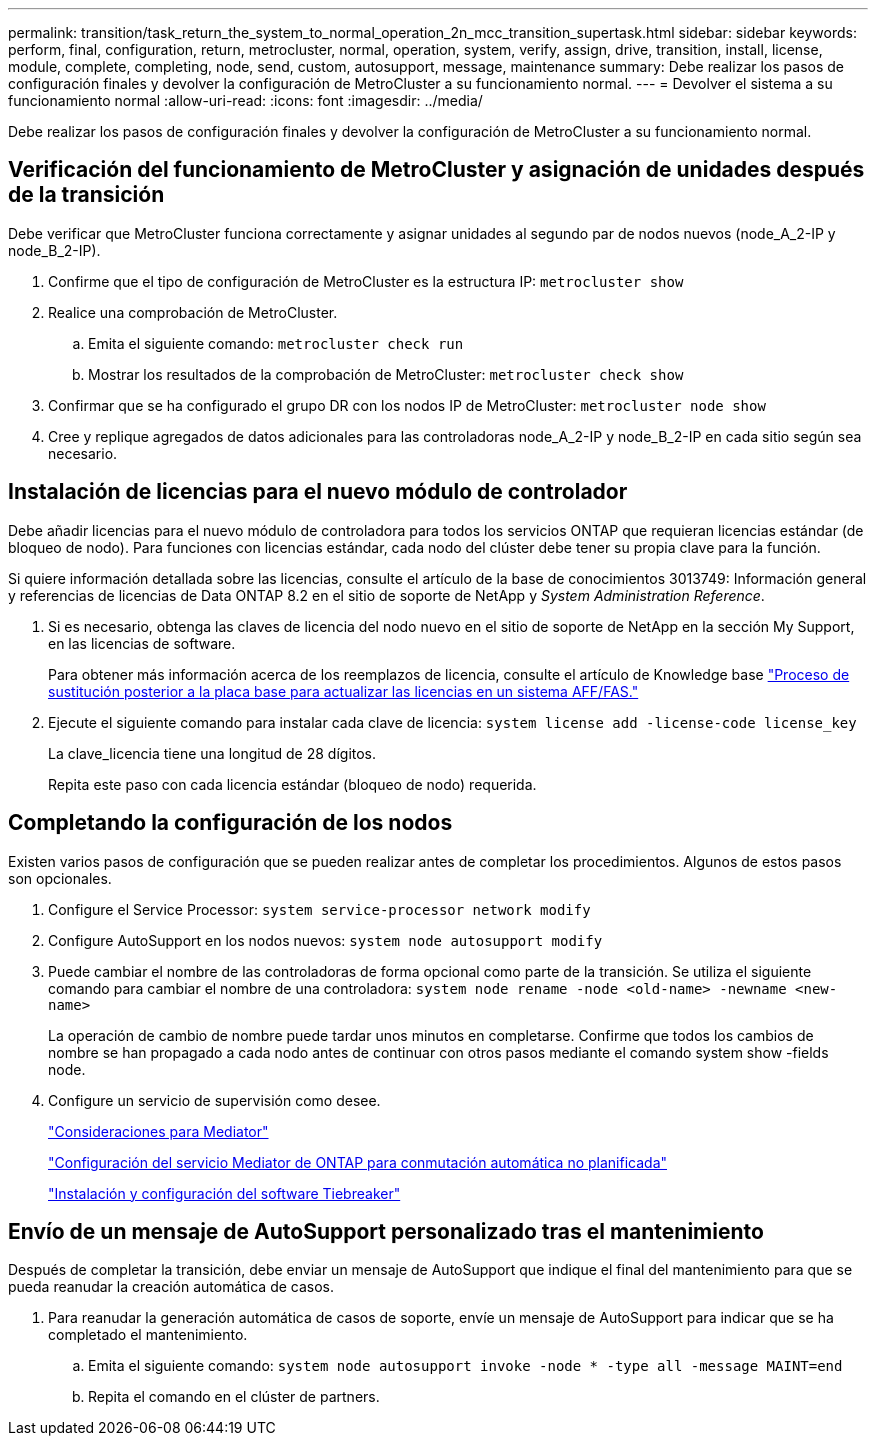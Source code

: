 ---
permalink: transition/task_return_the_system_to_normal_operation_2n_mcc_transition_supertask.html 
sidebar: sidebar 
keywords: perform, final, configuration, return, metrocluster, normal, operation, system, verify, assign, drive, transition, install, license, module, complete, completing, node, send, custom, autosupport, message, maintenance 
summary: Debe realizar los pasos de configuración finales y devolver la configuración de MetroCluster a su funcionamiento normal. 
---
= Devolver el sistema a su funcionamiento normal
:allow-uri-read: 
:icons: font
:imagesdir: ../media/


[role="lead"]
Debe realizar los pasos de configuración finales y devolver la configuración de MetroCluster a su funcionamiento normal.



== Verificación del funcionamiento de MetroCluster y asignación de unidades después de la transición

Debe verificar que MetroCluster funciona correctamente y asignar unidades al segundo par de nodos nuevos (node_A_2-IP y node_B_2-IP).

. Confirme que el tipo de configuración de MetroCluster es la estructura IP: `metrocluster show`
. Realice una comprobación de MetroCluster.
+
.. Emita el siguiente comando: `metrocluster check run`
.. Mostrar los resultados de la comprobación de MetroCluster: `metrocluster check show`


. Confirmar que se ha configurado el grupo DR con los nodos IP de MetroCluster: `metrocluster node show`
. Cree y replique agregados de datos adicionales para las controladoras node_A_2-IP y node_B_2-IP en cada sitio según sea necesario.




== Instalación de licencias para el nuevo módulo de controlador

Debe añadir licencias para el nuevo módulo de controladora para todos los servicios ONTAP que requieran licencias estándar (de bloqueo de nodo). Para funciones con licencias estándar, cada nodo del clúster debe tener su propia clave para la función.

Si quiere información detallada sobre las licencias, consulte el artículo de la base de conocimientos 3013749: Información general y referencias de licencias de Data ONTAP 8.2 en el sitio de soporte de NetApp y _System Administration Reference_.

. Si es necesario, obtenga las claves de licencia del nodo nuevo en el sitio de soporte de NetApp en la sección My Support, en las licencias de software.
+
Para obtener más información acerca de los reemplazos de licencia, consulte el artículo de Knowledge base link:https://kb.netapp.com/Advice_and_Troubleshooting/Flash_Storage/AFF_Series/Post_Motherboard_Replacement_Process_to_update_Licensing_on_a_AFF_FAS_system["Proceso de sustitución posterior a la placa base para actualizar las licencias en un sistema AFF/FAS."^]

. Ejecute el siguiente comando para instalar cada clave de licencia: `system license add -license-code license_key`
+
La clave_licencia tiene una longitud de 28 dígitos.

+
Repita este paso con cada licencia estándar (bloqueo de nodo) requerida.





== Completando la configuración de los nodos

Existen varios pasos de configuración que se pueden realizar antes de completar los procedimientos. Algunos de estos pasos son opcionales.

. Configure el Service Processor: `system service-processor network modify`
. Configure AutoSupport en los nodos nuevos: `system node autosupport modify`
. Puede cambiar el nombre de las controladoras de forma opcional como parte de la transición. Se utiliza el siguiente comando para cambiar el nombre de una controladora: `system node rename -node <old-name> -newname <new-name>`
+
La operación de cambio de nombre puede tardar unos minutos en completarse. Confirme que todos los cambios de nombre se han propagado a cada nodo antes de continuar con otros pasos mediante el comando system show -fields node.

. Configure un servicio de supervisión como desee.
+
link:../install-ip/concept_considerations_mediator.html["Consideraciones para Mediator"]

+
link:../install-ip/concept_mediator_requirements.html["Configuración del servicio Mediator de ONTAP para conmutación automática no planificada"]

+
link:../tiebreaker/concept_overview_of_the_tiebreaker_software.html["Instalación y configuración del software Tiebreaker"]





== Envío de un mensaje de AutoSupport personalizado tras el mantenimiento

Después de completar la transición, debe enviar un mensaje de AutoSupport que indique el final del mantenimiento para que se pueda reanudar la creación automática de casos.

. Para reanudar la generación automática de casos de soporte, envíe un mensaje de AutoSupport para indicar que se ha completado el mantenimiento.
+
.. Emita el siguiente comando: `system node autosupport invoke -node * -type all -message MAINT=end`
.. Repita el comando en el clúster de partners.



